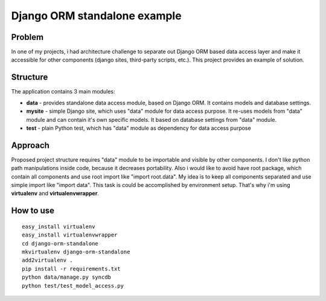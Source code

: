 Django ORM standalone example
=============================

Problem
-------
In one of my projects, i had architecture challenge to separate out Django ORM based data access layer and make it accessible for other components (django sites, third-party scripts, etc.). This project provides an example of solution.

Structure
---------
The application contains 3 main modules:

* **data** - provides standalone data access module, based on Django ORM. It contains models and database settings.
* **mysite** - simple Django site, which uses "data" module for data access purpose. It re-uses models from "data" module and can contain it's own specific models. It based on database settings from "data" module.
* **test** - plain Python test, which has "data" module as dependency for data access purpose

Approach
--------
Proposed project structure requires "data" module to be importable and visible by other components. I don't like python path manipulations inside code, because it decreases portability. Also i would like to avoid have root package, which contain all components and use root import like "import root.data". My idea is to keep all components separated and use simple import like "import data". This task is could be accomplished by environment setup. That's why i'm using **virtualenv** and **virtualenvwrapper**.

How to use
----------
::

    easy_install virtualenv
    easy_install virtualenvwrapper
    cd django-orm-standalone
    mkvirtualenv django-orm-standalone
    add2virtualenv .
    pip install -r requirements.txt
    python data/manage.py syncdb
    python test/test_model_access.py
